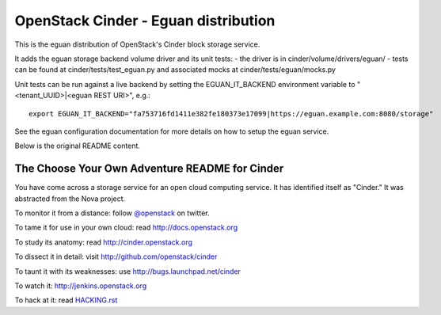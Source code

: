 OpenStack Cinder - Eguan distribution
*************************************

This is the eguan distribution of OpenStack's Cinder block storage service.

It adds the eguan storage backend volume driver and its unit tests:
- the driver is in cinder/volume/drivers/eguan/
- tests can be found at cinder/tests/test_eguan.py and associated mocks at cinder/tests/eguan/mocks.py

Unit tests can be run against a live backend by setting the EGUAN_IT_BACKEND
environment variable to "<tenant_UUID>|<eguan REST URI>", e.g.:

::

    export EGUAN_IT_BACKEND="fa753716fd1411e382fe180373e17099|https://eguan.example.com:8080/storage"

See the eguan configuration documentation for more details on how to setup the eguan service.

Below is the original README content.

The Choose Your Own Adventure README for Cinder
===============================================

You have come across a storage service for an open cloud computing service.
It has identified itself as "Cinder."   It was abstracted from the Nova project.

To monitor it from a distance: follow `@openstack <http://twitter.com/openstack>`_ on twitter.

To tame it for use in your own cloud: read http://docs.openstack.org

To study its anatomy: read http://cinder.openstack.org

To dissect it in detail: visit http://github.com/openstack/cinder

To taunt it with its weaknesses: use http://bugs.launchpad.net/cinder

To watch it: http://jenkins.openstack.org

To hack at it: read `HACKING.rst <https://github.com/openstack/cinder/blob/master/HACKING.rst>`_
